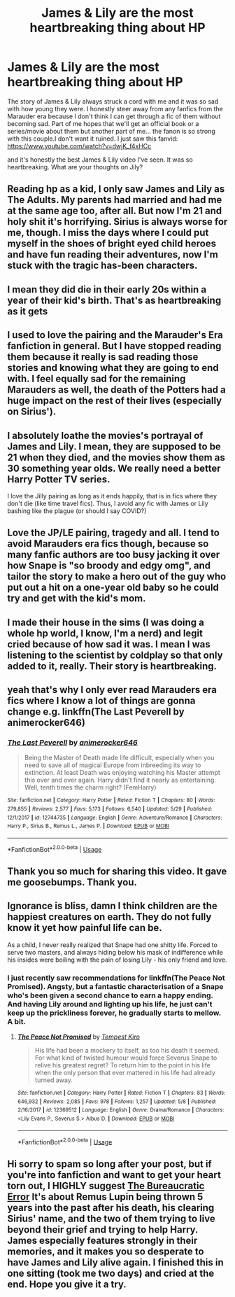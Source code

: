 #+TITLE: James & Lily are the most heartbreaking thing about HP

* James & Lily are the most heartbreaking thing about HP
:PROPERTIES:
:Author: HanAlister97
:Score: 45
:DateUnix: 1590889310.0
:DateShort: 2020-May-31
:FlairText: Discussion
:END:
The story of James & Lily always struck a cord with me and it was so sad with how young they were. I honestly steer away from any fanfics from the Marauder era because I don't think I can get through a fic of them without becoming sad. Part of me hopes that we'll get an official book or a series/movie about them but another part of me... the fanon is so strong with this couple.I don't want it ruined. I just saw this fanvid: [[https://www.youtube.com/watch?v=dwjK_f4xHCc]]

and it's honestly the best James & Lily video I've seen. It was so heartbreaking. What are your thoughts on Jily?


** Reading hp as a kid, I only saw James and Lily as The Adults. My parents had married and had me at the same age too, after all. But now I'm 21 and holy shit it's horrifying. Sirius is always worse for me, though. I miss the days where I could put myself in the shoes of bright eyed child heroes and have fun reading their adventures, now I'm stuck with the tragic has-been characters.
:PROPERTIES:
:Author: Cally6
:Score: 21
:DateUnix: 1590932346.0
:DateShort: 2020-May-31
:END:


** I mean they did die in their early 20s within a year of their kid's birth. That's as heartbreaking as it gets
:PROPERTIES:
:Author: SeaWeb5
:Score: 18
:DateUnix: 1590909766.0
:DateShort: 2020-May-31
:END:


** I used to love the pairing and the Marauder's Era fanfiction in general. But I have stopped reading them because it really is sad reading those stories and knowing what they are going to end with. I feel equally sad for the remaining Marauders as well, the death of the Potters had a huge impact on the rest of their lives (especially on Sirius').
:PROPERTIES:
:Author: half__blood__prince
:Score: 11
:DateUnix: 1590910507.0
:DateShort: 2020-May-31
:END:


** I absolutely loathe the movies's portrayal of James and Lily. I mean, they are supposed to be 21 when they died, and the movies show them as 30 something year olds. We really need a better Harry Potter TV series.

I love the Jilly pairing as long as it ends happily, that is in fics where they don't die (like time travel fics). Thus, I avoid any fic with James or Lily bashing like the plague (or should I say COVID?)
:PROPERTIES:
:Author: Zeus_Kira
:Score: 7
:DateUnix: 1590948111.0
:DateShort: 2020-May-31
:END:


** Love the JP/LE pairing, tragedy and all. I tend to avoid Marauders era fics though, because so many fanfic authors are too busy jacking it over how Snape is "so broody and edgy omg", and tailor the story to make a hero out of the guy who put out a hit on a one-year old baby so he could try and get with the kid's mom.
:PROPERTIES:
:Author: GDenthusiast
:Score: 7
:DateUnix: 1590935208.0
:DateShort: 2020-May-31
:END:


** I made their house in the sims (I was doing a whole hp world, I know, I'm a nerd) and legit cried because of how sad it was. I mean I was listening to the scientist by coldplay so that only added to it, really. Their story is heartbreaking.
:PROPERTIES:
:Author: LEMONFEET1062
:Score: 3
:DateUnix: 1590932263.0
:DateShort: 2020-May-31
:END:


** yeah that's why I only ever read Marauders era fics where I know a lot of things are gonna change e.g. linkffn(The Last Peverell by animerocker646)
:PROPERTIES:
:Author: fuckwhotookmyname2
:Score: 4
:DateUnix: 1590944235.0
:DateShort: 2020-May-31
:END:

*** [[https://www.fanfiction.net/s/12744735/1/][*/The Last Peverell/*]] by [[https://www.fanfiction.net/u/3148526/animerocker646][/animerocker646/]]

#+begin_quote
  Being the Master of Death made life difficult, especially when you need to save all of magical Europe from inbreeding its way to extinction. At least Death was enjoying watching his Master attempt this over and over again. Harry didn't find it nearly as entertaining. Well, tenth times the charm right? (FemHarry)
#+end_quote

^{/Site/:} ^{fanfiction.net} ^{*|*} ^{/Category/:} ^{Harry} ^{Potter} ^{*|*} ^{/Rated/:} ^{Fiction} ^{T} ^{*|*} ^{/Chapters/:} ^{80} ^{*|*} ^{/Words/:} ^{279,855} ^{*|*} ^{/Reviews/:} ^{2,577} ^{*|*} ^{/Favs/:} ^{5,173} ^{*|*} ^{/Follows/:} ^{6,540} ^{*|*} ^{/Updated/:} ^{5/29} ^{*|*} ^{/Published/:} ^{12/1/2017} ^{*|*} ^{/id/:} ^{12744735} ^{*|*} ^{/Language/:} ^{English} ^{*|*} ^{/Genre/:} ^{Adventure/Romance} ^{*|*} ^{/Characters/:} ^{Harry} ^{P.,} ^{Sirius} ^{B.,} ^{Remus} ^{L.,} ^{James} ^{P.} ^{*|*} ^{/Download/:} ^{[[http://www.ff2ebook.com/old/ffn-bot/index.php?id=12744735&source=ff&filetype=epub][EPUB]]} ^{or} ^{[[http://www.ff2ebook.com/old/ffn-bot/index.php?id=12744735&source=ff&filetype=mobi][MOBI]]}

--------------

*FanfictionBot*^{2.0.0-beta} | [[https://github.com/tusing/reddit-ffn-bot/wiki/Usage][Usage]]
:PROPERTIES:
:Author: FanfictionBot
:Score: 2
:DateUnix: 1590944258.0
:DateShort: 2020-May-31
:END:


** Thank you so much for sharing this video. It gave me goosebumps. Thank you.
:PROPERTIES:
:Author: Overkaer
:Score: 2
:DateUnix: 1590912384.0
:DateShort: 2020-May-31
:END:


** Ignorance is bliss, damn I think children are the happiest creatures on earth. They do not fully know it yet how painful life can be.

As a child, I never really realized that Snape had one shitty life. Forced to serve two masters, and always hiding below his mask of indifference while his insides were boiling with the pain of losing Lily - his only friend and love.
:PROPERTIES:
:Author: Paajin
:Score: 2
:DateUnix: 1590942983.0
:DateShort: 2020-May-31
:END:

*** I just recently saw recommendations for linkffn(The Peace Not Promised). Angsty, but a fantastic characterisation of a Snape who's been given a second chance to earn a happy ending. And having Lily around and lighting up his life, he just can't keep up the prickliness forever, he gradually starts to mellow. A bit.
:PROPERTIES:
:Author: thrawnca
:Score: 1
:DateUnix: 1591006910.0
:DateShort: 2020-Jun-01
:END:

**** [[https://www.fanfiction.net/s/12369512/1/][*/The Peace Not Promised/*]] by [[https://www.fanfiction.net/u/812247/Tempest-Kiro][/Tempest Kiro/]]

#+begin_quote
  His life had been a mockery to itself, as too his death it seemed. For what kind of twisted humour would force Severus Snape to relive his greatest regret? To return him to the point in his life when the only person that ever mattered in his life had already turned away.
#+end_quote

^{/Site/:} ^{fanfiction.net} ^{*|*} ^{/Category/:} ^{Harry} ^{Potter} ^{*|*} ^{/Rated/:} ^{Fiction} ^{T} ^{*|*} ^{/Chapters/:} ^{83} ^{*|*} ^{/Words/:} ^{646,932} ^{*|*} ^{/Reviews/:} ^{2,085} ^{*|*} ^{/Favs/:} ^{978} ^{*|*} ^{/Follows/:} ^{1,257} ^{*|*} ^{/Updated/:} ^{5/8} ^{*|*} ^{/Published/:} ^{2/16/2017} ^{*|*} ^{/id/:} ^{12369512} ^{*|*} ^{/Language/:} ^{English} ^{*|*} ^{/Genre/:} ^{Drama/Romance} ^{*|*} ^{/Characters/:} ^{<Lily} ^{Evans} ^{P.,} ^{Severus} ^{S.>} ^{Albus} ^{D.} ^{*|*} ^{/Download/:} ^{[[http://www.ff2ebook.com/old/ffn-bot/index.php?id=12369512&source=ff&filetype=epub][EPUB]]} ^{or} ^{[[http://www.ff2ebook.com/old/ffn-bot/index.php?id=12369512&source=ff&filetype=mobi][MOBI]]}

--------------

*FanfictionBot*^{2.0.0-beta} | [[https://github.com/tusing/reddit-ffn-bot/wiki/Usage][Usage]]
:PROPERTIES:
:Author: FanfictionBot
:Score: 1
:DateUnix: 1591006916.0
:DateShort: 2020-Jun-01
:END:


** Hi sorry to spam so long after your post, but if you're into fanfiction and want to get your heart torn out, I HIGHLY suggest [[https://m.fanfiction.net/s/13052940/1/][The Bureaucratic Error]] It's about Remus Lupin being thrown 5 years into the past after his death, his clearing Sirius' name, and the two of them trying to live beyond their grief and trying to help Harry. James especially features strongly in their memories, and it makes you so desperate to have James and Lily alive again. I finished this in one sitting (took me two days) and cried at the end. Hope you give it a try.
:PROPERTIES:
:Author: wyanmai
:Score: 1
:DateUnix: 1593715714.0
:DateShort: 2020-Jul-02
:END:
